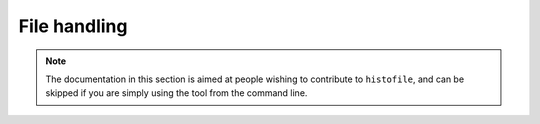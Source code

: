 File handling
=============

.. note::

    The documentation in this section is aimed at people wishing to contribute
    to ``histofile``, and can be skipped if you are simply using the tool from
    the command line.

.. function:: find_old_entries(data, marker_string)

    Find old NEWS entries.

    :param data: Data to operate on
    :param marker_string: Match location to find old entries
    :returns: Old entries

.. function:: write_output(file, content)

    Write output to file or stdout.

    :param file: Output file name
    :param content: Strings, or table of strings, to write
    :returns: 0 on success, (errno, reason) on failure
